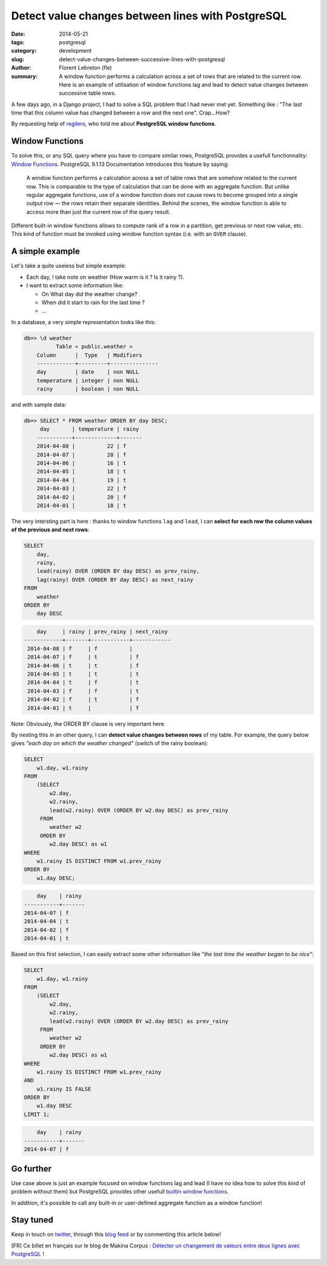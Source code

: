 Detect value changes between lines with PostgreSQL
##################################################

:date: 2014-05-21
:tags: postgresql
:category: development
:slug: detect-value-changes-between-successive-lines-with-postgresql
:author: Florent Lebreton (fle)
:summary: A window function performs a calculation across a set of rows that are related to the current row. Here is an example of utilisation of window functions lag and lead to detect value changes between successive table rows.

A few days ago, in a Django project, I had to solve a SQL problem that I had never met yet. Something like : "The last time that this column value has changed between a row and the next one". Crap...How?

By requesting help of `regilero <http://twitter.com/regilero>`_, who told me about **PostgreSQL window functions**.

Window Functions
----------------

To solve this, or any SQL query where you have to compare similar rows, PostgreSQL provides a usefull functionnality: `Window Functions <http://www.postgresql.org/docs/9.1/static/tutorial-window.html>`_. PostgreSQL 9.1.13 Documentation introduces this feature by saying:

    A window function performs a calculation across a set of table rows that are somehow related to the current row. This is comparable to the type of calculation that can be done with an aggregate function. But unlike regular aggregate functions, use of a window function does not cause rows to become grouped into a single output row — the rows retain their separate identities. Behind the scenes, the window function is able to access more than just the current row of the query result.

Different built-in window functions allows to compute rank of a row in a partition, get previous or next row value, etc. This kind of function must be invoked using window function syntax (i.e. with an ``OVER`` clause).

A simple example
----------------

Let's take a quite useless but simple example: 

- Each day, I take note on weather (How warm is it ? Is it rainy ?).
- I want to extract some information like:

  - On What day did the weather change?
  - When did it start to rain for the last time ?
  - ...

In a database, a very simple representation looks like this:

.. code-block:: console

    db=> \d weather
              Table « public.weather »
        Column      |  Type   | Modifiers 
        ------------+---------+---------------
        day         | date    | non NULL
        temperature | integer | non NULL
        rainy       | boolean | non NULL
 
and with sample data:

.. code-block:: console

    db=> SELECT * FROM weather ORDER BY day DESC;
         day       | temperature | rainy 
        -----------+-------------+-------
        2014-04-08 |          22 | f
        2014-04-07 |          20 | f
        2014-04-06 |          16 | t
        2014-04-05 |          18 | t
        2014-04-04 |          19 | t
        2014-04-03 |          22 | f
        2014-04-02 |          20 | f
        2014-04-01 |          18 | t

The very intersting part is here : thanks to window functions ``lag`` and ``lead``, I can **select for each row the column values of the previous and next rows**:

.. code-block:: sql

    SELECT
        day,
        rainy,
        lead(rainy) OVER (ORDER BY day DESC) as prev_rainy,
        lag(rainy) OVER (ORDER BY day DESC) as next_rainy
    FROM
        weather
    ORDER BY
        day DESC

.. code-block:: console

            day     | rainy | prev_rainy | next_rainy 
        ------------+-------+------------+------------
         2014-04-08 | f     | f          | 
         2014-04-07 | f     | t          | f
         2014-04-06 | t     | t          | f
         2014-04-05 | t     | t          | t
         2014-04-04 | t     | f          | t
         2014-04-03 | f     | f          | t
         2014-04-02 | f     | t          | f
         2014-04-01 | t     |            | f

Note: Obviously, the ORDER BY clause is very important here.

By nesting this in an other query, I can **detect value changes between rows** of my table. For example, the query below gives `"each day on which the weather changed"` (switch of the rainy boolean):

.. code-block:: sql

    SELECT
        w1.day, w1.rainy
    FROM
        (SELECT
            w2.day,
            w2.rainy,
            lead(w2.rainy) OVER (ORDER BY w2.day DESC) as prev_rainy
         FROM
            weather w2
         ORDER BY
            w2.day DESC) as w1
    WHERE
        w1.rainy IS DISTINCT FROM w1.prev_rainy
    ORDER BY
        w1.day DESC;

.. code-block:: console

            day    | rainy 
        -----------+-------
        2014-04-07 | f
        2014-04-04 | t
        2014-04-02 | f
        2014-04-01 | t

Based on this first selection, I can easily extract some other information like `"the last time the weather began to be nice"`:

.. code-block:: sql

    SELECT
        w1.day, w1.rainy
    FROM
        (SELECT
            w2.day,
            w2.rainy,
            lead(w2.rainy) OVER (ORDER BY w2.day DESC) as prev_rainy
         FROM
            weather w2
         ORDER BY
            w2.day DESC) as w1
    WHERE
        w1.rainy IS DISTINCT FROM w1.prev_rainy
    AND 
        w1.rainy IS FALSE
    ORDER BY
        w1.day DESC
    LIMIT 1;

.. code-block:: console

            day    | rainy 
        -----------+-------
        2014-04-07 | f


Go further
----------

Use case above is just an example focused on window functions lag and lead (I have no idea how to solve this kind of problem without them) but PostgreSQL provides other usefull `builtin window functions <http://www.postgresql.org/docs/9.1/static/functions-window.html#FUNCTIONS-WINDOW-TABLE>`_.

In addition, it's possible to call any built-in or user-defined aggregate function as a window function!


Stay tuned
----------

Keep in touch on `twitter <http://twitter.com/__fle__>`_, through this `blog feed </feeds/all.atom.xml>`_ or by commenting this article below!


[FR] Ce billet en français sur le blog de Makina Corpus : `Détecter un changement de valeurs entre deux lignes avec PostgreSQL <http://makina-corpus.com/blog/metier/2014/detecter-un-changement-de-valeurs-entre-deux-lignes-avec-postgresql>`_ !
